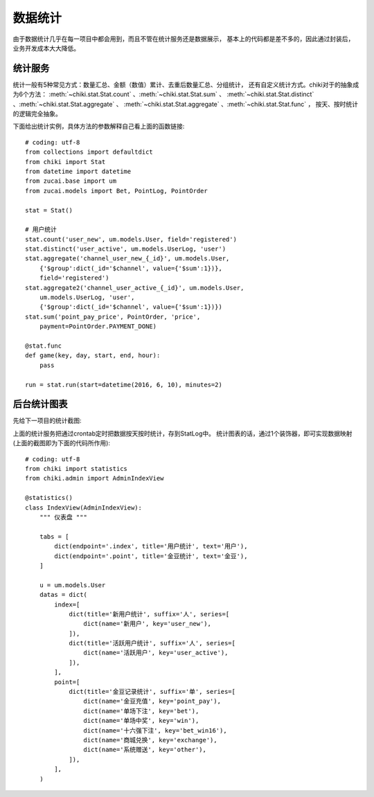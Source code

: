 .. _stat:

数据统计
========
由于数据统计几乎在每一项目中都会用到，而且不管在统计服务还是数据展示，
基本上的代码都是差不多的，因此通过封装后，业务开发成本大大降低。

.. image:: _static/stat2.png
   :align: center
   :class: screenshot
   :alt: screenshot of stat

统计服务
--------
统计一般有5种常见方式：数量汇总、金额（数值）累计、去重后数量汇总、分组统计，
还有自定义统计方式。chiki对于的抽象成为6个方法：
:meth:`~chiki.stat.Stat.count` 、:meth:`~chiki.stat.Stat.sum` 、
:meth:`~chiki.stat.Stat.distinct` 、:meth:`~chiki.stat.Stat.aggregate` 、
:meth:`~chiki.stat.Stat.aggregate` 、:meth:`~chiki.stat.Stat.func` ，
按天、按时统计的逻辑完全抽象。

下面给出统计实例，具体方法的参数解释自己看上面的函数链接::

    # coding: utf-8
    from collections import defaultdict
    from chiki import Stat
    from datetime import datetime
    from zucai.base import um
    from zucai.models import Bet, PointLog, PointOrder

    stat = Stat()

    # 用户统计
    stat.count('user_new', um.models.User, field='registered')
    stat.distinct('user_active', um.models.UserLog, 'user')
    stat.aggregate('channel_user_new_{_id}', um.models.User,
        {'$group':dict(_id='$channel', value={'$sum':1})},
        field='registered')
    stat.aggregate2('channel_user_active_{_id}', um.models.User,
        um.models.UserLog, 'user',
        {'$group':dict(_id='$channel', value={'$sum':1})})
    stat.sum('point_pay_price', PointOrder, 'price',
        payment=PointOrder.PAYMENT_DONE)

    @stat.func
    def game(key, day, start, end, hour):
        pass

    run = stat.run(start=datetime(2016, 6, 10), minutes=2)

后台统计图表
------------
先给下一项目的统计截图:

.. image:: _static/stat3.png
   :align: center
   :class: screenshot
   :alt: screenshot of stat

上面的统计服务把通过crontab定时把数据按天按时统计，存到StatLog中。
统计图表的话，通过1个装饰器，即可实现数据映射(上面的截图即为下面的代码所作用)::

    # coding: utf-8
    from chiki import statistics
    from chiki.admin import AdminIndexView

    @statistics()
    class IndexView(AdminIndexView):
        """ 仪表盘 """

        tabs = [
            dict(endpoint='.index', title='用户统计', text='用户'),
            dict(endpoint='.point', title='金豆统计', text='金豆'),
        ]

        u = um.models.User
        datas = dict(
            index=[
                dict(title='新用户统计', suffix='人', series=[
                    dict(name='新用户', key='user_new'),
                ]),
                dict(title='活跃用户统计', suffix='人', series=[
                    dict(name='活跃用户', key='user_active'),
                ]),
            ],
            point=[
                dict(title='金豆记录统计', suffix='单', series=[
                    dict(name='金豆充值', key='point_pay'),
                    dict(name='单场下注', key='bet'),
                    dict(name='单场中奖', key='win'),
                    dict(name='十六强下注', key='bet_win16'),
                    dict(name='商城兑换', key='exchange'),
                    dict(name='系统赠送', key='other'),
                ]),
            ],
        )
